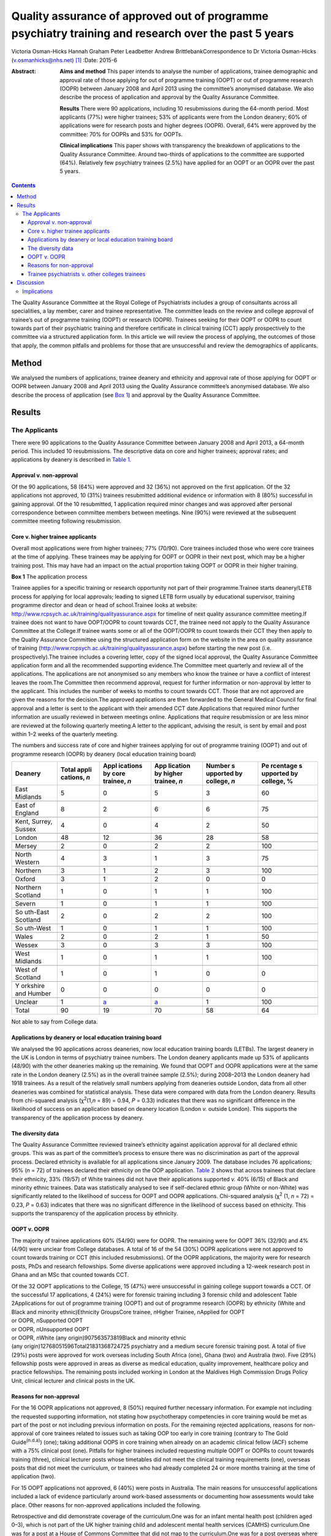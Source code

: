 =====================================================================================================
Quality assurance of approved out of programme psychiatry training and research over the past 5 years
=====================================================================================================

Victoria Osman-Hicks
Hannah Graham
Peter Leadbetter
Andrew BrittlebankCorrespondence to Dr Victoria Osman-Hicks
(v.osmanhicks@nhs.net)  [1]_
:Date: 2015-6

:Abstract:
   **Aims and method** This paper intends to analyse the number of
   applications, trainee demographic and approval rate of those applying
   for out of programme training (OOPT) or out of programme research
   (OOPR) between January 2008 and April 2013 using the committee’s
   anonymised database. We also describe the process of application and
   approval by the Quality Assurance Committee.

   **Results** There were 90 applications, including 10 resubmissions
   during the 64-month period. Most applicants (77%) were higher
   trainees; 53% of applicants were from the London deanery; 60% of
   applications were for research posts and higher degrees (OOPR).
   Overall, 64% were approved by the committee: 70% for OOPRs and 53%
   for OOPTs.

   **Clinical implications** This paper shows with transparency the
   breakdown of applications to the Quality Assurance Committee. Around
   two-thirds of applications to the committee are supported (64%).
   Relatively few psychiatry trainees (2.5%) have applied for an OOPT or
   an OOPR over the past 5 years.


.. contents::
   :depth: 3
..

The Quality Assurance Committee at the Royal College of Psychiatrists
includes a group of consultants across all specialities, a lay member,
carer and trainee representative. The committee leads on the review and
college approval of trainee’s out of programme training (OOPT) or
research (OOPR). Trainees seeking for their OOPT or OOPR to count
towards part of their psychiatric training and therefore certificate in
clinical training (CCT) apply prospectively to the committee via a
structured application form. In this article we will review the process
of applying, the outcomes of those that apply, the common pitfalls and
problems for those that are unsuccessful and review the demographics of
applicants.

.. _S1:

Method
======

We analysed the numbers of applications, trainee deanery and ethnicity
and approval rate of those applying for OOPT or OOPR between January
2008 and April 2013 using the Quality Assurance committee’s anonymised
database. We also describe the process of application (see `Box
1 <#box1>`__) and approval by the Quality Assurance Committee.

.. _S2:

Results
=======

.. _S3:

The Applicants
--------------

There were 90 applications to the Quality Assurance Committee between
January 2008 and April 2013, a 64-month period. This included 10
resubmissions. The descriptive data on core and higher trainees;
approval rates; and applications by deanery is described in `Table
1 <#T1>`__.

.. _S4:

Approval v. non-approval
~~~~~~~~~~~~~~~~~~~~~~~~

Of the 90 applications, 58 (64%) were approved and 32 (36%) not approved
on the first application. Of the 32 applications not approved, 10 (31%)
trainees resubmitted additional evidence or information with 8 (80%)
successful in gaining approval. Of the 10 resubmitted, 1 application
required minor changes and was approved after personal correspondence
between committee members between meetings. Nine (90%) were reviewed at
the subsequent committee meeting following resubmission.

.. _S5:

Core v. higher trainee applicants
~~~~~~~~~~~~~~~~~~~~~~~~~~~~~~~~~

Overall most applications were from higher trainees; 77% (70/90). Core
trainees included those who were core trainees at the time of applying.
These trainees may be applying for OOPT or OOPR in their next post,
which may be a higher training post. This may have had an impact on the
actual proportion taking OOPT or OOPR in their higher training.

**Box 1** The application process

Trainee applies for a specific training or research opportunity not part
of their programme.Trainee starts deanery/LETB process for applying for
local approvals; leading to signed LETB form usually by educational
supervisor, training programme director and dean or head of
school.Trainee looks at website:
http://www.rcpsych.ac.uk/training/qualityassurance.aspx for timeline of
next quality assurance committee meeting.If trainee does not want to
have OOPT/OOPR to count towards CCT, the trainee need not apply to the
Quality Assurance Committee at the College.If trainee wants some or all
of the OOPT/OOPR to count towards their CCT they then apply to the
Quality Assurance Committee using the structured application form on the
website in the area on quality assurance of training
(http://www.rcpsych.ac.uk/training/qualityassurance.aspx) before
starting the new post (i.e. prospectively).The trainee includes a
covering letter, copy of the signed local approval, the Quality
Assurance Committee application form and all the recommended supporting
evidence.The Committee meet quarterly and review all of the
applications. The applications are not anonymised so any members who
know the trainee or have a conflict of interest leaves the room.The
Committee then recommend approval, request for further information or
non-approval by letter to the applicant. This includes the number of
weeks to months to count towards CCT. Those that are not approved are
given the reasons for the decision.The approved applications are then
forwarded to the General Medical Council for final approval and a letter
is sent to the applicant with their amended CCT date.Applications that
required minor further information are usually reviewed in between
meetings online. Applications that require resubmission or are less
minor are reviewed at the following quarterly meeting.A letter to the
applicant, advising the result, is sent by email and post within 1–2
weeks of the quarterly meeting.

.. container:: table-wrap
   :name: T1

   .. container:: caption

      .. rubric:: 

      The numbers and success rate of core and higher trainees applying
      for out of programme training (OOPT) and out of programme research
      (OOPR) by deanery (local education training board)

   +----------+----------+----------+----------+----------+----------+
   | Deanery  | Total    | Appl     | App      | Number   | Pe       |
   |          | appli    | ications | lication | s        | rcentage |
   |          | cations, | by       | by       | upported | s        |
   |          | *n*      | core     | higher   | by       | upported |
   |          |          | trainee, | trainee, | college, | by       |
   |          |          | *n*      | *n*      | *n*      | college, |
   |          |          |          |          |          | %        |
   +==========+==========+==========+==========+==========+==========+
   | East     | 5        | 0        | 5        | 3        | 60       |
   | Midlands |          |          |          |          |          |
   +----------+----------+----------+----------+----------+----------+
   |          |          |          |          |          |          |
   +----------+----------+----------+----------+----------+----------+
   | East of  | 8        | 2        | 6        | 6        | 75       |
   | England  |          |          |          |          |          |
   +----------+----------+----------+----------+----------+----------+
   |          |          |          |          |          |          |
   +----------+----------+----------+----------+----------+----------+
   | Kent,    | 4        | 0        | 4        | 2        | 50       |
   | Surrey,  |          |          |          |          |          |
   | Sussex   |          |          |          |          |          |
   +----------+----------+----------+----------+----------+----------+
   |          |          |          |          |          |          |
   +----------+----------+----------+----------+----------+----------+
   | London   | 48       | 12       | 36       | 28       | 58       |
   +----------+----------+----------+----------+----------+----------+
   |          |          |          |          |          |          |
   +----------+----------+----------+----------+----------+----------+
   | Mersey   | 2        | 0        | 2        | 2        | 100      |
   +----------+----------+----------+----------+----------+----------+
   |          |          |          |          |          |          |
   +----------+----------+----------+----------+----------+----------+
   | North    | 4        | 3        | 1        | 3        | 75       |
   | Western  |          |          |          |          |          |
   +----------+----------+----------+----------+----------+----------+
   |          |          |          |          |          |          |
   +----------+----------+----------+----------+----------+----------+
   | Northern | 3        | 1        | 2        | 3        | 100      |
   +----------+----------+----------+----------+----------+----------+
   |          |          |          |          |          |          |
   +----------+----------+----------+----------+----------+----------+
   | Oxford   | 3        | 1        | 2        | 0        | 0        |
   +----------+----------+----------+----------+----------+----------+
   |          |          |          |          |          |          |
   +----------+----------+----------+----------+----------+----------+
   | Northern | 1        | 0        | 1        | 1        | 100      |
   | Scotland |          |          |          |          |          |
   +----------+----------+----------+----------+----------+----------+
   |          |          |          |          |          |          |
   +----------+----------+----------+----------+----------+----------+
   | Severn   | 1        | 0        | 1        | 1        | 100      |
   +----------+----------+----------+----------+----------+----------+
   |          |          |          |          |          |          |
   +----------+----------+----------+----------+----------+----------+
   | So       | 2        | 0        | 2        | 2        | 100      |
   | uth-East |          |          |          |          |          |
   | Scotland |          |          |          |          |          |
   +----------+----------+----------+----------+----------+----------+
   |          |          |          |          |          |          |
   +----------+----------+----------+----------+----------+----------+
   | So       | 1        | 0        | 1        | 1        | 100      |
   | uth-West |          |          |          |          |          |
   +----------+----------+----------+----------+----------+----------+
   |          |          |          |          |          |          |
   +----------+----------+----------+----------+----------+----------+
   | Wales    | 2        | 0        | 2        | 1        | 50       |
   +----------+----------+----------+----------+----------+----------+
   |          |          |          |          |          |          |
   +----------+----------+----------+----------+----------+----------+
   | Wessex   | 3        | 0        | 3        | 3        | 100      |
   +----------+----------+----------+----------+----------+----------+
   |          |          |          |          |          |          |
   +----------+----------+----------+----------+----------+----------+
   | West     | 1        | 0        | 1        | 1        | 100      |
   | Midlands |          |          |          |          |          |
   +----------+----------+----------+----------+----------+----------+
   |          |          |          |          |          |          |
   +----------+----------+----------+----------+----------+----------+
   | West of  | 1        | 0        | 1        | 0        | 0        |
   | Scotland |          |          |          |          |          |
   +----------+----------+----------+----------+----------+----------+
   |          |          |          |          |          |          |
   +----------+----------+----------+----------+----------+----------+
   | Y        | 0        | 0        | 0        | 0        | 0        |
   | orkshire |          |          |          |          |          |
   | and      |          |          |          |          |          |
   | Humber   |          |          |          |          |          |
   +----------+----------+----------+----------+----------+----------+
   |          |          |          |          |          |          |
   +----------+----------+----------+----------+----------+----------+
   | Unclear  | 1        | `a <#    | `a <#    | 1        | 100      |
   |          |          | TFN1>`__ | TFN1>`__ |          |          |
   +----------+----------+----------+----------+----------+----------+
   |          |          |          |          |          |          |
   +----------+----------+----------+----------+----------+----------+
   | Total    | 90       | 19       | 70       | 58       | 64       |
   +----------+----------+----------+----------+----------+----------+

   Not able to say from College data.

.. _S6:

Applications by deanery or local education training board
~~~~~~~~~~~~~~~~~~~~~~~~~~~~~~~~~~~~~~~~~~~~~~~~~~~~~~~~~

We analysed the 90 applications across deaneries, now local education
training boards (LETBs). The largest deanery in the UK is London in
terms of psychiatry trainee numbers. The London deanery applicants made
up 53% of applicants (48/90) with the other deaneries making up the
remaining. We found that OOPT and OOPR applications were at the same
rate in the London deanery (2.5%) as in the overall trainee sample
(2.5%); during 2008–2013 the London deanery had 1918 trainees. As a
result of the relatively small numbers applying from deaneries outside
London, data from all other deaneries was combined for statistical
analysis. These data were compared with data from the London deanery.
Results from chi-squared analysis (χ\ :sup:`2`\ (1,\ *n* = 89) = 0.94,
*P* = 0.33) indicates that there was no significant difference in the
likelihood of success on an application based on deanery location
(London *v.* outside London). This supports the transparency of the
application process by deanery.

.. _S7:

The diversity data
~~~~~~~~~~~~~~~~~~

The Quality Assurance Committee reviewed trainee’s ethnicity against
application approval for all declared ethnic groups. This was as part of
the committee’s process to ensure there was no discrimination as part of
the approval process. Declared ethnicity is available for all
applications since January 2009. The database includes 76 applications;
95% (*n* = 72) of trainees declared their ethnicity on the OOP
application. `Table 2 <#T2>`__ shows that across trainees that declare
their ethnicity, 33% (19/57) of White trainees did not have their
applications supported *v.* 40% (6/15) of Black and minority ethnic
trainees. Data was statistically analysed to see if self-declared ethnic
group (White or non-White) was significantly related to the likelihood
of success for OOPT and OOPR applications. Chi-squared analysis
(χ\ :sup:`2` (1, *n* = 72) = 0.23, *P* = 0.63) indicates that there was
no significant difference in the likelihood of success based on
ethnicity. This supports the transparency of the application process by
ethnicity.

.. _S8:

OOPT v. OOPR
~~~~~~~~~~~~

The majority of trainee applications 60% (54/90) were for OOPR. The
remaining were for OOPT 36% (32/90) and 4% (4/90) were unclear from
College databases. A total of 16 of the 54 (30%) OOPR applications were
not approved to count towards training or CCT (this included
resubmissions). Of the OOPR applications, the majority were for research
posts, PhDs and research fellowships. Some diverse applications were
approved including a 12-week research post in Ghana and an MSc that
counted towards CCT.

| Of the 32 OOPT applications to the College, 15 (47%) were unsuccessful
  in gaining college support towards a CCT. Of the successful 17
  applications, 4 (24%) were for forensic training including 3 forensic
  child and adolescent Table 2Applications for out of programme training
  (OOPT) and out of programme research (OOPR) by ethnicity (White and
  Black and minority ethnic)Ethnicity GroupsCore trainee, *n*\ Higher
  Trainee, *n*\ Applied for OOPT
| or OOPR, *n*\ Supported OOPT
| or OOPR, *n*\ Unsupported OOPT
| or OOPR, *n*\ White (any origin)907563573819Black and minority ethnic
| (any origin)12768051596Total21831368724725 psychiatry and a medium
  secure forensic training post. A total of five (29%) posts were
  approved for work overseas including South Africa (one), Ghana (two)
  and Australia (two). Five (29%) fellowship posts were approved in
  areas as diverse as medical education, quality improvement, healthcare
  policy and practice fellowships. The remaining posts included working
  in London at the Maldives High Commission Drugs Policy Unit, clinical
  lecturer and clinical posts in the UK.

.. _S9:

Reasons for non-approval
~~~~~~~~~~~~~~~~~~~~~~~~

For the 16 OOPR applications not approved, 8 (50%) required further
necessary information. For example not including the requested
supporting information, not stating how psychotherapy competencies in
core training would be met as part of the post or not including previous
information on posts. For the remaining rejected applications, reasons
for non-approval of core trainees related to issues such as taking OOP
too early in core training (contrary to The Gold Guide\ :sup:`(n.d.a)`)
(one); taking additional OOPS in core training when already on an
academic clinical fellow (ACF) scheme with a 75% clinical post (one).
Pitfalls for higher trainees included requesting multiple OOPT or OOPRs
to count towards training (three), clinical lecturer posts whose
timetables did not meet the clinical training requirements (one),
overseas posts that did not meet the curriculum, or trainees who had
already completed 24 or more months training at the time of application
(two).

For 15 OOPT applications not approved, 6 (40%) were posts in Australia.
The main reasons for unsuccessful applications included a lack of
evidence particularly around work-based assessments or documenting how
assessments would take place. Other reasons for non-approved
applications included the following.

Retrospective and did demonstrate coverage of the curriculum.One was for
an infant mental health post (children aged 0–3), which is not part of
the UK higher training child and adolescent mental health services
(CAMHS) curriculum.One was for a post at a House of Commons Committee
that did not map to the curriculum.One was for a post overseas where the
duties appeared too junior for equivalence of a higher trainee.One post
overseas did not demonstrate how the curriculum competencies would be
met.One had an incorrectly completed application form.One was a core
trainee before core trainee year 3 (CT3) who had not completed 2 years
of core training prior to an OOPT as recommended by the Gold Guide.The
remaining two required further information to support their application.

.. _S10:

Trainee psychiatrists v. other colleges trainees
~~~~~~~~~~~~~~~~~~~~~~~~~~~~~~~~~~~~~~~~~~~~~~~~

Of the current psychiatry trainees 90 out of 3606 (2.5%) core and higher
trainees in psychiatry have applied for OOPT or OOPR. Following request
to the other Royal Colleges for comparative data, we have three returns
with some information. The responses were from the Royal College of
General Practitioners (RCGP), the Royal College of Obstetrics and
Gynaecology (RCOG) and The Royal College of Pathologists (RCPath).

The RCGP confirmed that they have no OOPT or OOPR approved to their
knowledge. They report that as general practice is a short training
programme of 3 years, which includes a mix of training opportunities
there is no need to do OOPT. Of those that take time out, for example to
work overseas, it is usually recorded as a career break (OOPC) and
therefore is dealt with at deanery/LETB level. In terms of OOPR, GP
trainees have the opportunity to apply for an academic clinical fellow
(ACF) scheme and therefore do not require OOPR during the training
period.

The RCOG report that, in 2012, 26 of their trainees had OOPR or OOPT and
62 in 2011. The RCPath report that since 2003, 20 trainees have applied
for OOPRs and 7 trainees applied for OOPT and 100% of trainees were
approved to count towards training and their CCT. Both colleges did not
supply the numbers of trainees in total to compare the rates of OOPT and
OOPR with psychiatry

.. _S11:

Discussion
==========

Out of programme training and research remains a fairly uncommon
experience with just 2.5% of psychiatry trainees applying for a training
or research experience outside of their programme to count towards their
CCT. The reasons for this may be that relatively few trainees spend time
in out of programme experiences (OOPEs) outside of their programme in
psychiatry. However, it may be that, similar to the GP vocational
training scheme (VTS) programme, many trainees take time but do not
apply for their OOPE to count towards their CCT. Reasons may be that the
training programme is relatively short (6–7 years depending on
endorsements). It is noted that there are relatively low competition
ratios in psychiatry at CT1 and specialty trainee year 4 (ST4) entry
over the period analysed. It may be that many trainees do not feel the
need to develop their curriculum vitaes in this way through research and
OOPT. Qualitative analysis could explore the reasons why in future
studies.

A further possible explanation is that trainees do not have an awareness
of the process and role of Royal College of Psychiatrists in signposting
and supporting applications for OOPT or OOPR. It may be that on a
practical level out of programme opportunities and processes within the
college and deaneries need to be more actively promoted.

The analysis shows that about two-thirds of trainees (64%) who apply for
OOPT or OOPR are successful in getting approval by the Quality Assurance
Committee. The Committee noted that a proportion of approvals were
incomplete and required further information or evidence of mapping to
the curriculum or training programme. We have simplified the application
system by creating a form that prompts trainees to complete all of the
required information. This went live in October 2012 on the College
website. The updated guidance document is available on the College
website.

There are relatively low numbers of OOPR applications (54 over 64
months). This suggests that there is a relatively low interest in
research opportunities outside of the academic clinical fellow scheme;
just 1.5% (54/3606) trainees have had the opportunity to be actively
involved in a full-time research opportunity as OOPR. This suggests that
relatively few trainees will have exposure to practical research
experience, which may be of some concern to academics and the
profession. Medicine and allied health sciences is based on the
principles of evidence-based practice, where current best evidence is
utilised in making decisions about the care of individual patients,
therefore research is critical to developing psychiatry’s evidence base
and practice.\ :sup:`(n.d.b)`

It is noted there are relatively high numbers of applications from the
London deanery (53%), compared with all of the other deaneries. The data
demonstrate that London, compared with the UK as a whole, has the same
rate of uptake of OOPT and OOPR, when taking into account the total
number of psychiatry trainees in the deaneries. Despite a large number
of applications from London, applications were not significantly more or
less likely to be approved. This supports the transparency of the
application and review process. This was also found for ethnicity
supporting issues around equal opportunities and diversity. The larger
number (not rate) of OOPTs and OOPRs in London suggests that there may
be a culture there that encourages trainees to develop their expertise
through OOPTs or OOPRs, which is not the case in other regions to the
same extent. However, it may be because a large proportion of the
research and training opportunities available out of programme are in
London as a result of the high number of expert centres and
universities. It may be that there is a supportive ‘hidden curriculum’
in London; led by supervisors with explicit links to these centres in
signposting, promoting and supporting trainees in research and
additional training.

.. _S12:

Implications
------------

Overall, although only a small proportion of trainees apply for OOPT or
OOPR. Our analysis indicates that the process of its quality assurance
is transparent in terms of applicants by ethnicity or deanery. The
majority of applications overall are successful. Future research should
examine how psychiatry compares with other specialisms in more detail
and the reasons why low percentages of psychiatry trainees are applying
for OOPT or OOPR. However, there is a lack of easily accessible
comparative data making generalisations across specialisms difficult.

We wish to thank the Quality Assurance Committee for their input.

.. container:: references csl-bib-body hanging-indent
   :name: refs

   .. container:: csl-entry
      :name: ref-R1

      n.d.a.

   .. container:: csl-entry
      :name: ref-R2

      n.d.b.

.. [1]
   **Dr Victoria Osman-Hicks** was a Royal College of Psychiatrists
   Quality Assurance Committee member and was secretary to the Royal
   College of Psychiatrists Trainees Committee 2012-13. She is a higher
   trainee in old age psychiatry and Wessex Quality Improvement Fellow
   on out of programme training alumni in Wessex Deanery. **Hannah
   Graham** is a Royal College of Psychiatrists Quality Assurance
   Committee member and curriculum manager at the Royal College of
   Psychiatrists. **Peter Leadbetter** is a Royal College of
   Psychiatrists Quality Assurance Committee member and senior lecturer
   in applied health and social care, Edge Hill University, Liverpool.
   **Dr Andrew Brittlebank** is the Chair of the Royal College of
   Psychiatrists Quality Assurance Committee member, consultant general
   adult psychiatrist and deputy medical director at Northumberland,
   Tyne and Wear NHS Foundation Trust.
